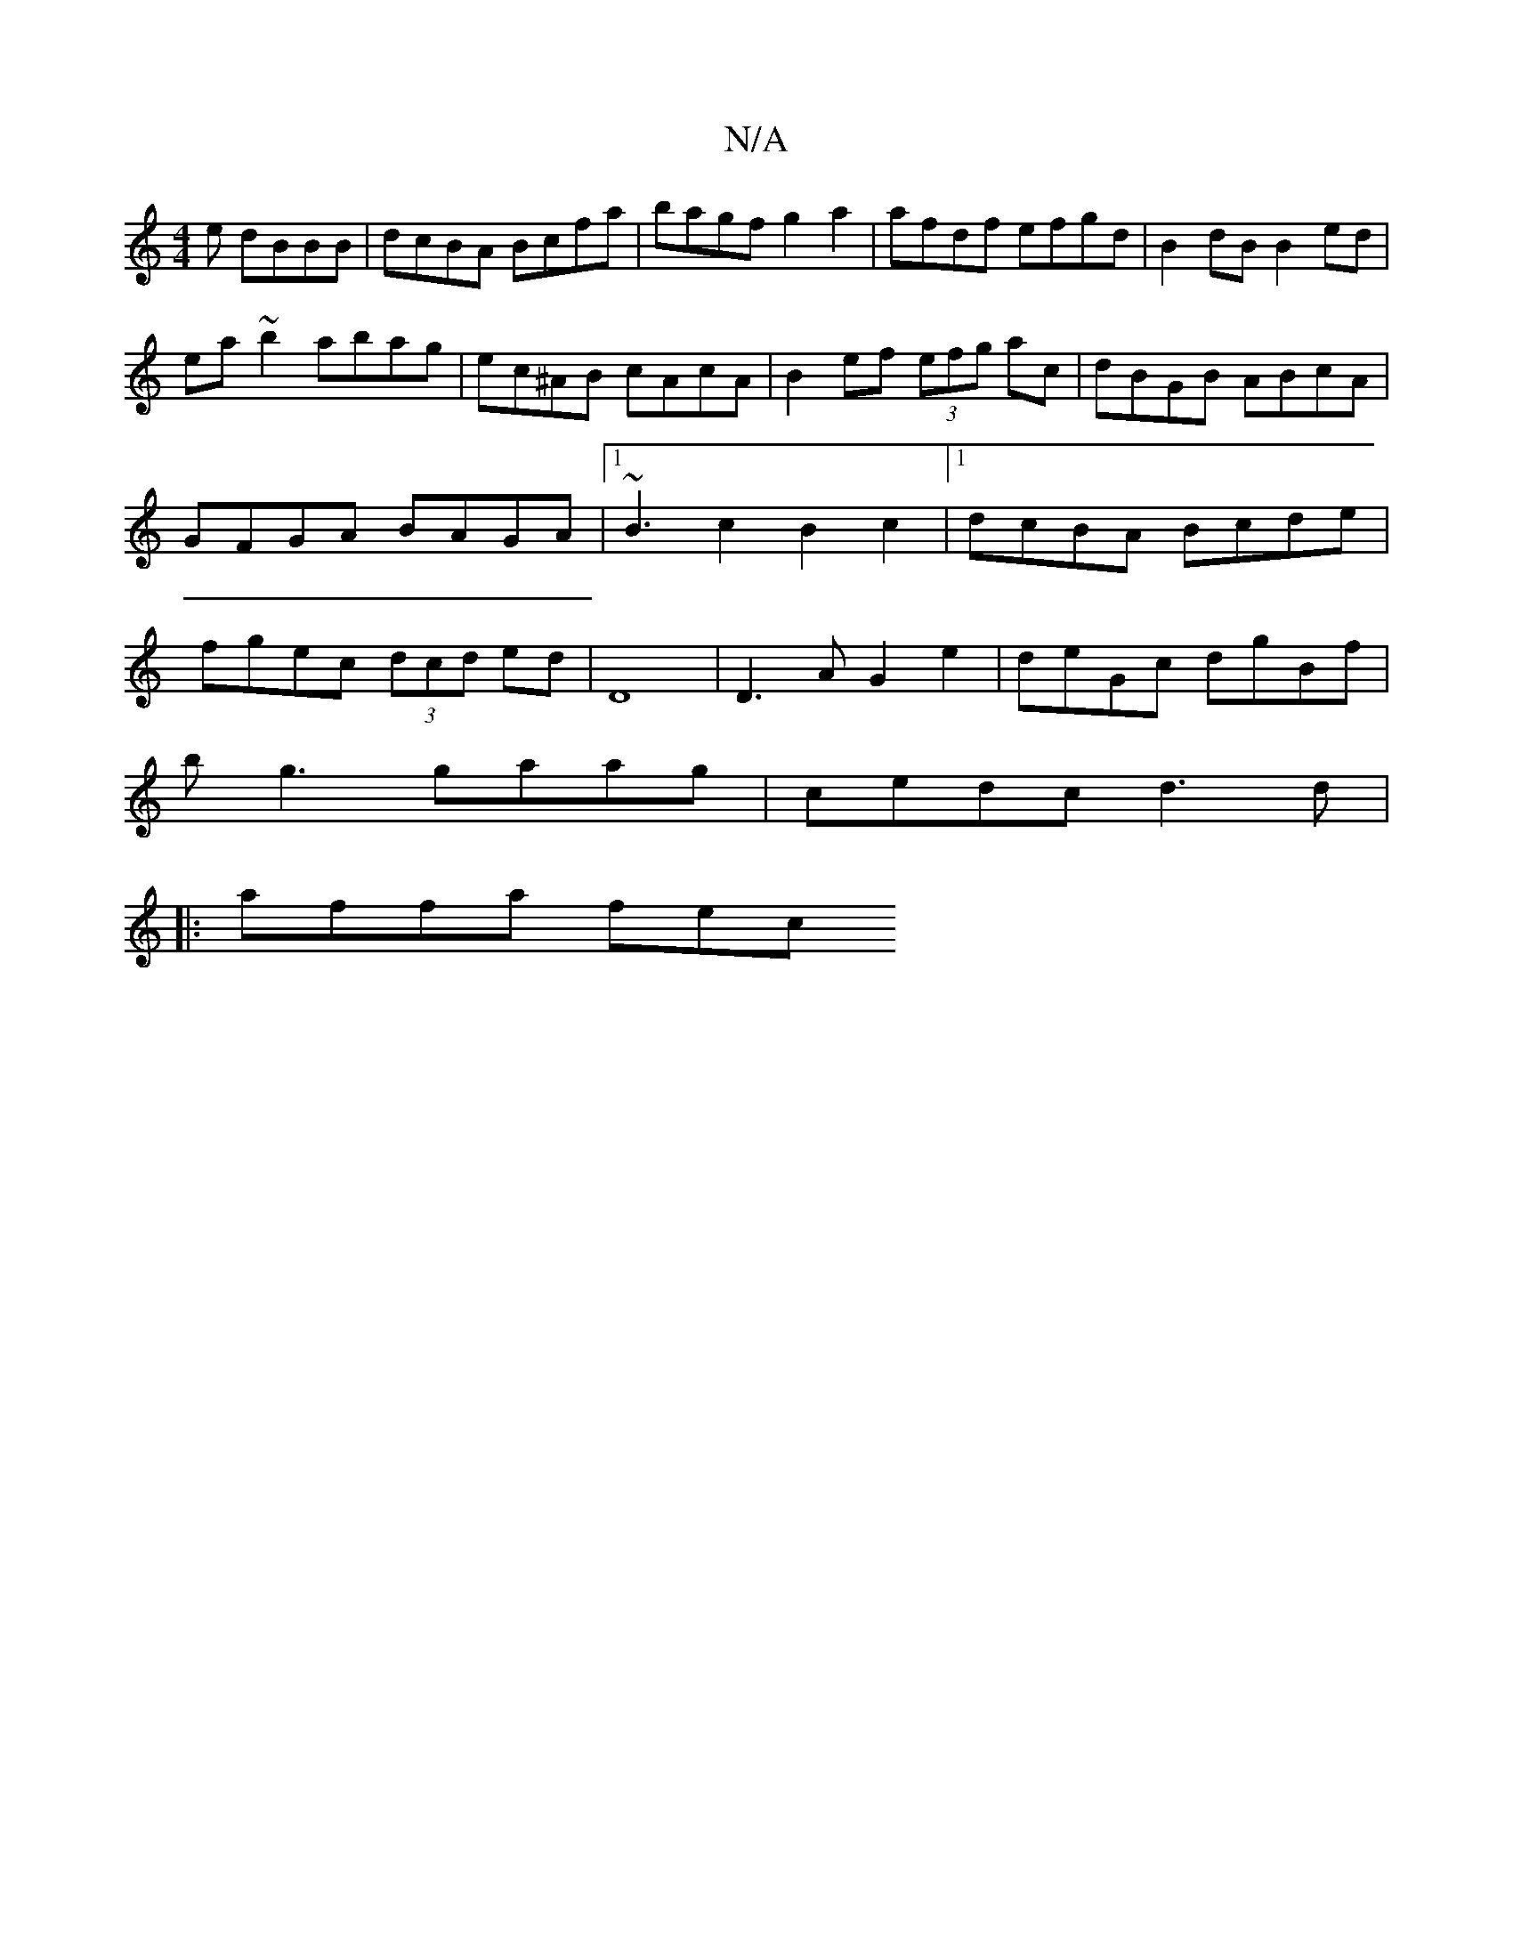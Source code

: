 X:1
T:N/A
M:4/4
R:N/A
K:Cmajor
e dBBB|dcBA Bcfa|bagf g2a2 |afdf efgd | B2dB B2ed |
ea~b2 abag|ec^AB cAcA|B2ef (3efg ac|dBGB ABcA|GFGA BAGA|1 ~B3c2B2c2|1 dcBA Bcde|fgec (3dcd ed|D8| D3A G2e2| deGc dgBf|
bg3 gaag|cedc d3d|
|:affa fec